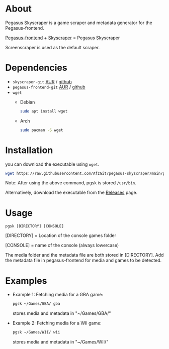 * About
Pegasus Skyscraper is a game scraper and metadata generator for the Pegasus-frontend.

[[https://github.com/mmatyas/pegasus-frontend][Pegasus-frontend]] + [[https://github.com/muldjord/skyscraper][Skyscraper]] = Pegasus Skyscraper

Screenscraper is used as the default scraper.
* Dependencies
+ =skyscraper-git= [[https://aur.archlinux.org/packages/skyscraper-git][AUR]] / [[https://github.com/muldjord/skyscraper][github]]
+ =pegasus-frontend-git= [[https://aur.archlinux.org/packages/pegasus-frontend-git][AUR]] / [[https://github.com/mmatyas/pegasus-frontend][github]]
+ =wget=
  - Debian
    #+BEGIN_SRC bash
    sudo apt install wget
    #+END_SRC
  - Arch
    #+BEGIN_SRC bash
    sudo pacman -S wget
    #+END_SRC
* Installation
you can download the executable using =wget=.

#+BEGIN_SRC bash
wget https://raw.githubusercontent.com/AfzGit/pegasus-skyscraper/main/pgsk && chmod a+x pgsk && sudo mv pgsk /usr/bin/
#+END_SRC

Note: After using the above command, pgsk is stored =/usr/bin=.

Alternatively, download the executable from the [[https://github.com/AfzGit/pegasus-skyscraper/releases/tag/Latest][Releases]] page.
* Usage
=pgsk [DIRECTORY] [CONSOLE]=

[DIRECTORY] = Location of the console games folder

[CONSOLE] = name of the console (always lowercase)

The media folder and the metadata file are both stored in [DIRECTORY]. Add the metadata file in pegasus-frontend for media and games to be detected.
* Examples
- Example 1:
  Fetching media for a GBA game:

  #+BEGIN_SRC bash
  pgsk ~/Games/GBA/ gba
  #+END_SRC

  stores media and metadata in "~/Games/GBA/"
- Example 2:
  Fetching media for a WII game:

  #+BEGIN_SRC bash
  pgsk ~/Games/WII/ wii
  #+END_SRC

  stores media and metadata in "~/Games/WII/"
